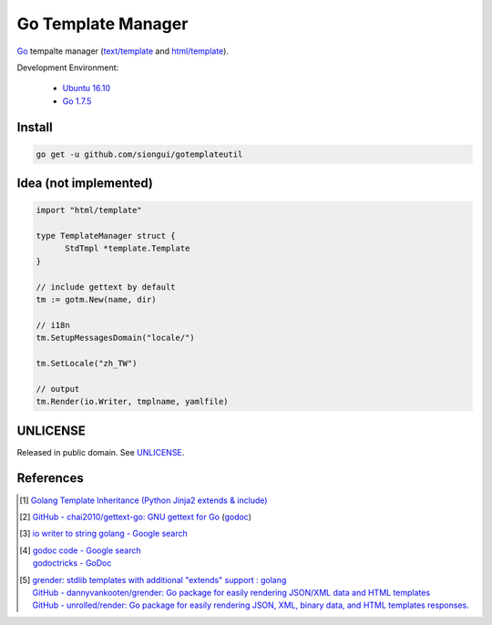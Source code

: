 ===================
Go Template Manager
===================

.. image:: https://img.shields.io/badge/Language-Go-blue.svg
   :target: https://golang.org/

.. image:: https://godoc.org/github.com/siongui/gotemplateutil?status.png
   :target: https://godoc.org/github.com/siongui/gotemplateutil

.. image:: https://api.travis-ci.org/siongui/gotemplateutil.png?branch=master
   :target: https://travis-ci.org/siongui/gotemplateutil

.. image:: https://goreportcard.com/badge/github.com/siongui/gotemplateutil
   :target: https://goreportcard.com/report/github.com/siongui/gotemplateutil

.. image:: https://img.shields.io/badge/license-Unlicense-blue.svg
   :target: https://raw.githubusercontent.com/siongui/gotemplateutil/master/UNLICENSE

.. image:: https://img.shields.io/badge/Status-Beta-brightgreen.svg

Go_ tempalte manager (`text/template`_ and `html/template`_).

Development Environment:

  - `Ubuntu 16.10`_
  - `Go 1.7.5`_


Install
+++++++

.. code-block:: bash

  go get -u github.com/siongui/gotemplateutil


Idea (not implemented)
++++++++++++++++++++++

.. code-block:: go

  import "html/template"

  type TemplateManager struct {
  	StdTmpl	*template.Template
  }

  // include gettext by default
  tm := gotm.New(name, dir)

  // i18n
  tm.SetupMessagesDomain("locale/")

  tm.SetLocale("zh_TW")

  // output
  tm.Render(io.Writer, tmplname, yamlfile)


UNLICENSE
+++++++++

Released in public domain. See UNLICENSE_.


References
++++++++++

.. [1] `Golang Template Inheritance (Python Jinja2 extends & include) <https://siongui.github.io/2017/02/05/go-template-inheritance-jinja2-extends-include/>`_

.. [2] `GitHub - chai2010/gettext-go: GNU gettext for Go <https://github.com/chai2010/gettext-go>`_
       (`godoc <https://godoc.org/github.com/chai2010/gettext-go/gettext>`__)

.. [3] `io writer to string golang - Google search <https://www.google.com/search?q=io+writer+to+string+golang>`_

.. [4] | `godoc code - Google search <https://www.google.com/search?q=godoc+code>`_
       | `godoctricks - GoDoc <https://godoc.org/github.com/fluhus/godoc-tricks>`_

.. [5] | `grender: stdlib templates with additional "extends" support : golang <https://www.reddit.com/r/golang/comments/61hcfg/grender_stdlib_templates_with_additional_extends/>`_
       | `GitHub - dannyvankooten/grender: Go package for easily rendering JSON/XML data and HTML templates <https://github.com/dannyvankooten/grender>`_
       | `GitHub - unrolled/render: Go package for easily rendering JSON, XML, binary data, and HTML templates responses. <https://github.com/unrolled/render>`_

.. _Go: https://golang.org/
.. _Ubuntu 16.10: http://releases.ubuntu.com/16.10/
.. _Go 1.7.5: https://golang.org/dl/
.. _git clone: https://www.google.com/search?q=git+clone
.. _text/template: https://golang.org/pkg/text/template/
.. _html/template: https://golang.org/pkg/html/template/
.. _UNLICENSE: http://unlicense.org/
